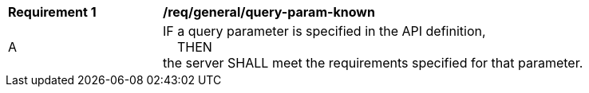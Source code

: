 [[req_general_query-param-known]]
[width="90%",cols="2,6a"]
|===
^|*Requirement {counter:req-id}* |*/req/general/query-param-known* 
^|A |IF a query parameter is specified in the API definition, +
{nbsp}{nbsp}{nbsp}{nbsp}THEN +
the server SHALL meet the requirements specified for that parameter.
|===

